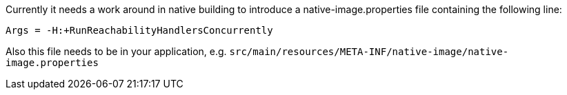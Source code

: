 Currently it needs a work around in native building to introduce a native-image.properties file containing the following line:
[source,properties]
----
Args = -H:+RunReachabilityHandlersConcurrently
----

Also this file needs to be in your application, e.g. `src/main/resources/META-INF/native-image/native-image.properties`
